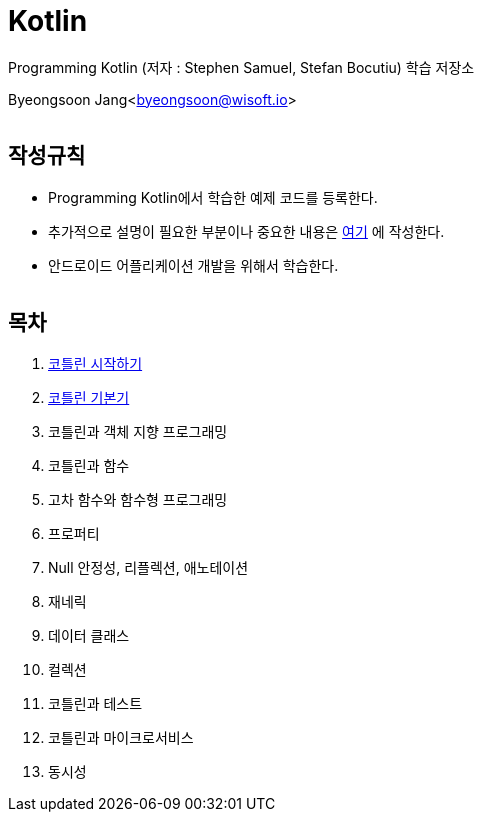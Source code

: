 Kotlin
======

:icons: font
:Author: Byeongsoon Jang
:Email: byeongsoon@wisoft.io
:Date: 2018.02.12
:Revision: 1.0
:imagesdir: ./image

Programming Kotlin
(저자 : Stephen Samuel,‎ Stefan Bocutiu) 학습 저장소

Byeongsoon Jang<byeongsoon@wisoft.io>

|===
|===

== 작성규칙

** Programming Kotlin에서 학습한 예제 코드를 등록한다.
** 추가적으로 설명이 필요한 부분이나 중요한 내용은
link:https://github.com/ByeongSoon/TIL/tree/master/Kotlin[여기]
에 작성한다.
** 안드로이드 어플리케이션 개발을 위해서 학습한다.

|===
|===

== 목차

. link:https://github.com/ByeongSoon/Kotlin/blob/master/ch01_%EC%BD%94%ED%8B%80%EB%A6%B0%EC%8B%9C%EC%9E%91%ED%95%98%EA%B8%B0/src/HelloWorld.kt[코틀린 시작하기]
. link:https://github.com/ByeongSoon/Kotlin/tree/master/ch02_%EC%BD%94%ED%8B%80%EB%A6%B0%EA%B8%B0%EB%B3%B8%EA%B8%B0/src[코틀린 기본기]
. 코틀린과 객체 지향 프로그래밍
. 코틀린과 함수
. 고차 함수와 함수형 프로그래밍
. 프로퍼티
. Null 안정성, 리플렉션, 애노테이션
. 재네릭
. 데이터 클래스
. 컬렉션
. 코틀린과 테스트
. 코틀린과 마이크로서비스
. 동시성

|===
|===
